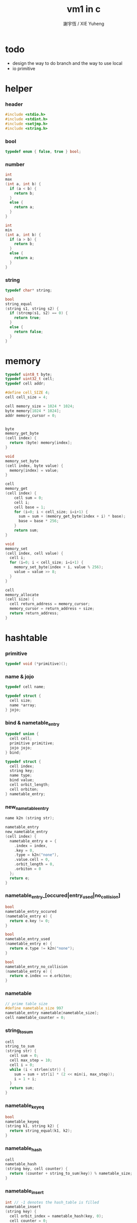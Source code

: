 #+TITLE:  vm1 in c
#+AUTHOR: 謝宇恆 / XIE Yuheng
#+PROPERTY: tangle vm1.c

* todo

  - design the way to do branch
    and the way to use local
  - io primitive

* helper

*** header

    #+begin_src c
    #include <stdio.h>
    #include <stdint.h>
    #include <setjmp.h>
    #include <string.h>
    #+end_src

*** bool

    #+begin_src c
    typedef enum { false, true } bool;
    #+end_src

*** number

    #+begin_src c
    int
    max
    (int a, int b) {
      if (a < b) {
        return b;
      }
      else {
        return a;
      }
    }

    int
    min
    (int a, int b) {
      if (a > b) {
        return b;
      }
      else {
        return a;
      }
    }
    #+end_src

*** string

    #+begin_src c
    typedef char* string;

    bool
    string_equal
    (string s1, string s2) {
      if (strcmp(s1, s2) == 0) {
        return true;
      }
      else {
        return false;
      }
    }
    #+end_src

* memory

  #+begin_src c
  typedef uint8_t byte;
  typedef uint32_t cell;
  typedef cell addr;

  #define cell_SIZE 4;
  cell cell_size = 4;

  cell memory_size = 1024 * 1024;
  byte memory[1024 * 1024];
  addr memory_cursor = 0;


  byte
  memory_get_byte
  (cell index) {
    return (byte) memory[index];
  }

  void
  memory_set_byte
  (cell index, byte value) {
    memory[index] = value;
  }

  cell
  memory_get
  (cell index) {
      cell sum = 0;
      cell i;
      cell base = 1;
      for (i=0; i < cell_size; i=i+1) {
        sum = sum + (memory_get_byte(index + i) * base);
        base = base * 256;
      }
      return sum;
  }

  void
  memory_set
  (cell index, cell value) {
    cell i;
    for (i=0; i < cell_size; i=i+1) {
      memory_set_byte(index + i, value % 256);
      value = value >> 8;
    }
  }

  cell
  memory_allocate
  (cell size) {
    cell return_address = memory_cursor;
    memory_cursor = return_address + size;
    return return_address;
  }
  #+end_src

* hashtable

*** primitive

    #+begin_src c
    typedef void (*primitive)();
    #+end_src

*** name & jojo

    #+begin_src c
    typedef cell name;

    typedef struct {
      cell size;
      name *array;
    } jojo;
    #+end_src

*** bind & nametable_entry

    #+begin_src c
    typedef union {
      cell cell;
      primitive primitive;
      jojo jojo;
    } bind;

    typedef struct {
      cell index;
      string key;
      name type;
      bind value;
      cell orbit_length;
      cell orbiton;
    } nametable_entry;
    #+end_src

*** new_nametable_entry

    #+begin_src c
    name k2n (string str);

    nametable_entry
    new_nametable_entry
    (cell index) {
      nametable_entry e = {
        .index = index,
        .key = 0,
        .type = k2n("none"),
        .value.cell = 0,
        .orbit_length = 0,
        .orbiton = 0
      };
      return e;
    }
    #+end_src

*** nametable_entry_[occured|entry_used|no_collision]

    #+begin_src c
    bool
    nametable_entry_occured
    (nametable_entry e) {
      return e.key != 0;
    }

    bool
    nametable_entry_used
    (nametable_entry e) {
      return e.type != k2n("none");
    }

    bool
    nametable_entry_no_collision
    (nametable_entry e) {
      return e.index == e.orbiton;
    }
    #+end_src

*** nametable

    #+begin_src c
    // prime table size
    #define nametable_size 997
    nametable_entry nametable[nametable_size];
    cell nametable_counter = 0;
    #+end_src

*** string_to_sum

    #+begin_src c
    cell
    string_to_sum
    (string str) {
      cell sum = 0;
      cell max_step = 10;
      cell i = 0;
      while (i < strlen(str)) {
        sum = sum + str[i] * (2 << min(i, max_step));
        i = 1 + i;
      }
      return sum;
    }
    #+end_src

*** nametable_keyeq

    #+begin_src c
    bool
    nametable_keyeq
    (string k1, string k2) {
      return string_equal(k1, k2);
    }
    #+end_src

*** nametable_hash

    #+begin_src c
    cell
    nametable_hash
    (string key, cell counter) {
      return (counter + string_to_sum(key)) % nametable_size;
    }
    #+end_src

*** nametable_insert

    #+begin_src c
    int // -1 denotes the hash_table is filled
    nametable_insert
    (string key) {
      cell orbit_index = nametable_hash(key, 0);
      cell counter = 0;
      while (true) {
        cell index = nametable_hash(key, counter);
        if (!nametable_entry_occured(nametable[index])) {
          nametable[index].key = key;
          nametable[index].orbiton = orbit_index;
          nametable[orbit_index].orbit_length = 1 + counter;
          nametable_counter = 1 + nametable_counter;
          return index;
        }
        else if (nametable_keyeq(key, nametable[index].key)) {
          return index;
        }
        else if (counter == nametable_size) {
          return -1;
        }
        else {
          counter = 1 + counter;
        }
      }
    }
    #+end_src

*** nametable_search

    #+begin_src c
    int // -1 denotes key not occured
    nametable_search
    (string key) {
      cell counter = 0;
      while (true) {
        cell index = nametable_hash(key, counter);
        if (!nametable_entry_occured(nametable[index])) {
          return -1;
        }
        else if (nametable_keyeq(key, nametable[index].key)) {
          return index;
        }
        else if (counter == nametable_size) {
          return -1;
        }
        else {
          counter = 1 + counter;
        }
      }
    }
    #+end_src

*** nametable_entry_print

    #+begin_src c
    string n2k (cell index);

    void nametable_entry_print
    (nametable_entry entry) {
      printf("%s : ", n2k(entry.type));
      if (entry.type == k2n("cell")) {
        printf("%d", entry.value.cell);
      }
      else if (entry.type == k2n("primitive")) {
        printf("%d", entry.value.primitive);
      }
      else if (entry.type == k2n("jojo")) {
        printf("%d ", entry.value.jojo.size);
        printf("[ ", entry.value.jojo.size);
        cell i;
        for (i=0; i < entry.value.jojo.size; i=i+1) {
          printf("%d ", entry.value.jojo.array[i]);
        }
        printf("]", entry.value.jojo.size);
      }
    }
    #+end_src

*** nametable_report_orbit

    #+begin_src c
    void
    nametable_report_orbit
    (cell index, cell counter) {
      while (counter < nametable[index].orbit_length) {
        string key = nametable[index].key;
        cell next_index = nametable_hash(key, counter);
        if (index == nametable[next_index].orbiton) {
          printf("  - %d %s\n", next_index, nametable[next_index].key);
        }
        if (nametable_entry_used(nametable[next_index])) {
          printf("    = ");
          nametable_entry_print(nametable[next_index]);
          printf("\n");
        }
        counter = 1 + counter;
      }
    }
    #+end_src

*** nametable_report

    #+begin_src c
    void
    nametable_report
    () {
      printf("\n");
      printf("- nametable_report\n");
      printf("  : <index> <key> // <orbit-length>\n");
      cell index = 0;
      while (index < nametable_size) {
        if (nametable_entry_occured(nametable[index]) &&
            nametable_entry_no_collision(nametable[index])) {
          printf("  - %d %s // %d\n",
                 index, nametable[index].key, nametable[index].orbit_length);
          if (nametable_entry_used(nametable[index])) {
            printf("    = ");
            nametable_entry_print(nametable[index]);
            printf("\n");
          }
          nametable_report_orbit(index, 1);
        }
        index = 1 + index;
      }
      printf("  : <index> <key> // <orbit-length>\n");
      printf("\n");
      printf("- used : %d\n", nametable_counter);
      printf("- free : %d\n", nametable_size - nametable_counter);
    }
    #+end_src

*** nametable_print

    #+begin_src c
    void
    nametable_print
    () {
      printf("\n");
      printf("- nametable_print\n");
      cell index = 0;
      while (index < nametable_size) {
        printf("  - %d %s %d // %d\n",
               index,
               nametable[index].key,
               nametable[index].value,
               nametable[index].orbit_length);
        index = 1 + index;
      }
      printf("\n");
      printf("- used : %d\n", nametable_counter);
      printf("- free : %d\n", nametable_size - nametable_counter);
    }
    #+end_src

*** k2n & n2k

    #+begin_src c
    name
    k2n
    (string str) {
      return nametable_insert(str);
    }

    string
    n2k
    (cell index) {
      return nametable[index].key;
    }
    #+end_src

*** init_nametable

    #+begin_src c
    void
    init_nametable
    () {
      cell i = 0;
      while (i < nametable_size) {
        nametable[i] = new_nametable_entry(i);
        i = i + 1;
      }
    }
    #+end_src

*** jojo_area

    #+begin_src c
    name jojo_area[1024 * 1024];
    cell jojo_area_counter = 0;
    #+end_src

*** nametable_set_cell

    #+begin_src c
    void
    nametable_set_cell
    (cell index, cell cell) {
      nametable[index].type = k2n("cell");
      nametable[index].value.cell = cell;
    }
    #+end_src

*** nametable_set_primitive

    #+begin_src c
    void
    nametable_set_primitive
    (cell index, primitive primitive) {
      nametable[index].type = k2n("primitive");
      nametable[index].value.primitive = primitive;
    }
    #+end_src

*** nametable_get_cell

    #+begin_src c
    cell
    nametable_get_cell
    (cell index) {
      return nametable[index].value.cell;
    }
    #+end_src

*** nametable_get_primitive

    #+begin_src c
    primitive
    nametable_get_primitive
    (cell index) {
      return nametable[index].value.primitive;
    }
    #+end_src

*** nametable_get_jojo

    #+begin_src c
    jojo
    nametable_get_jojo
    (cell index) {
      return nametable[index].value.jojo;
    }
    #+end_src

*** test

    #+begin_src c
    void
    nametable_test
    () {
      k2n("testkey0");
      k2n("testkey1");
      k2n("testkey2");
      k2n("testkey3");
      k2n("testkey4");

      k2n("testkey0");
      k2n("testkey1");
      k2n("testkey2");
      k2n("testkey3");
      k2n("testkey4");

      k2n("testtestkey0");
      k2n("testtestkey1");
      k2n("testtestkey2");
      k2n("testtestkey3");
      k2n("testtestkey4");

      k2n("testtesttestkey0");
      k2n("testtesttestkey1");
      k2n("testtesttestkey2");
      k2n("testtesttestkey3");
      k2n("testtesttestkey4");

      k2n("testtesttesttestkey0");
      k2n("testtesttesttestkey1");
      k2n("testtesttesttestkey2");
      k2n("testtesttesttestkey3");
      k2n("testtesttesttestkey4");

      nametable_set_cell(k2n("k1"), 1);
      nametable_report();

      nametable_set_cell(k2n("k1"), 0);
      nametable_report();

      // nametable_print();
    }
    #+end_src

* as

  #+begin_src c
  typedef cell argument_stack[1024 * 4];

  argument_stack as;
  cell as_pointer = 0;

  void
  as_push
  (cell value) {
    as[as_pointer] = value;
    as_pointer = as_pointer + cell_size;
  }

  cell
  as_pop
  () {
    as_pointer = as_pointer - cell_size;
    return as[as_pointer];
  }
  #+end_src

* rs

  #+begin_src c
  typedef name* return_stack[1024 * 4];

  return_stack rs;
  cell rs_pointer = 0;

  void
  rs_push
  (name* value) {
    rs[rs_pointer] = value;
    rs_pointer = rs_pointer + cell_size;
  }

  name*
  rs_pop
  () {
    rs_pointer = rs_pointer - cell_size;
    return rs[rs_pointer];
  }
  #+end_src

* interpreter

  #+begin_src c
  cell address_after_explainer = 0;

  jmp_buf jmp_buffer;

  bool
  exit_interpreter
  () {
    longjmp(jmp_buffer, 666);
  }

  void
  interpreter
  () {
    if (666 == setjmp(jmp_buffer)) {
      return;
    }
    else {
      while (true) {
        name* function_body = rs_pop();
        addr name = *(cell*)function_body;
        rs_push(function_body + 1);
        cell type_name = nametable[name].type;
        if (type_name == k2n("primitive")) {
          primitive primitive = nametable_get_primitive(name);
          primitive();
        }
        else if (type_name == k2n("jojo")) {
          jojo jojo = nametable_get_jojo(name);
          rs_push(jojo.array);
        }
        else if (type_name == k2n("cell")) {
          cell cell = nametable_get_cell(name);
          as_push(cell);
        }
      }
    }
  }
  #+end_src

* definition

*** define_primitive

    #+begin_src c
    void
    define_primitive
    (string str, primitive fun) {
      name index = k2n(str);
      nametable_set_primitive(index, fun);
    }
    #+end_src

*** define_function

    #+begin_src c
    void
    define_function
    (string str, cell size, string *str_array) {
      name index = k2n(str);
      cell i;
      cell *array;
      array = (jojo_area + jojo_area_counter);
      jojo_area_counter = size + jojo_area_counter;
      for (i=0; i < size; i=i+1) {
        array[i] = k2n(str_array[i]);
      }
      nametable[index].type = k2n("jojo");
      nametable[index].value.jojo.size = size;
      nametable[index].value.jojo.array = array;
    }
    #+end_src

*** define_variable

    #+begin_src c
    void
    define_variable
    (string str, cell cell) {
      name index = k2n(str);
      nametable_set_cell(index, cell);
    }
    #+end_src

* primitive

*** ending

***** end

      #+begin_src c
      void
      p_end
      () {
        // (rs: addr ->)
        rs_pop();
      }
      #+end_src

*** exiting

***** bye

      #+begin_src c
      void
      p_bye
      () {
        // (-> [exit])
        printf("bye bye ^-^/\n");
        exit_interpreter();
      }
      #+end_src

*** the stack

***** dup

      #+begin_src c
      void
      p_dup
      () {
        // (cell cell -> cell)
        cell a = as_pop();
        as_push(a);
        as_push(a);
      }
      #+end_src

*** integer

***** mul

      #+begin_src c
      void
      p_mul
      () {
        // (integer integer -> integer)
        cell a = as_pop();
        cell b = as_pop();
        as_push(a * b);
      }
      #+end_src

*** io

***** simple-wirte

      #+begin_src c
      void
      p_simple_wirte
      () {
        // (integer -> [IO])
        printf("%d\n", as_pop());
      }
      #+end_src

* play

*** vm1

    #+begin_src c
    void
    vm1
    () {

      init_nametable();

      define_primitive("end", p_end);
      define_primitive("bye", p_bye);
      define_primitive("dup", p_dup);
      define_primitive("mul", p_mul);
      define_primitive("simple-wirte", p_simple_wirte);

      define_variable("little-test-number", 4);

      string p_square[] = {
        "dup",
        "mul",
        "end"
      };
      define_function("square", 3, p_square);

      string p_little_test[] = {
        "little-test-number",
        "square",
        "simple-wirte",
        "bye"
      };
      define_function ("little-test", 4, p_little_test);

      string p_first_function[] = {
        "little-test",
        "end"
      };
      define_function("first-function", 2, p_first_function);

      jojo first_jojo = nametable_get_jojo(k2n("first-function"));
      rs_push(first_jojo.array);

      // nametable_report();
      interpreter();

    }
    #+end_src

*** main

    #+begin_src c
    int
    main
    (int argc, string* argv) {
      vm1();
      // nametable_test();
      return 0;
    }
    #+end_src
